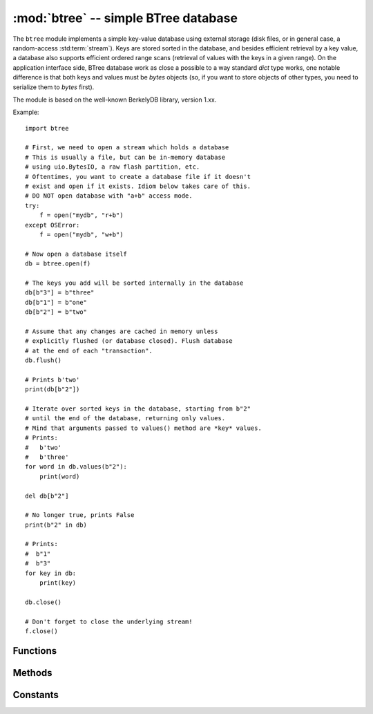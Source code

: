 :mod:`btree` -- simple BTree database
=====================================

.. module:: btree
   :synopsis: simple BTree database

The ``btree`` module implements a simple key-value database using external
storage (disk files, or in general case, a random-access :std:term:`stream`). Keys are
stored sorted in the database, and besides efficient retrieval by a key
value, a database also supports efficient ordered range scans (retrieval
of values with the keys in a given range). On the application interface
side, BTree database work as close a possible to a way standard `dict`
type works, one notable difference is that both keys and values must
be `bytes` objects (so, if you want to store objects of other types, you
need to serialize them to `bytes` first).

The module is based on the well-known BerkelyDB library, version 1.xx.

Example::

    import btree

    # First, we need to open a stream which holds a database
    # This is usually a file, but can be in-memory database
    # using uio.BytesIO, a raw flash partition, etc.
    # Oftentimes, you want to create a database file if it doesn't
    # exist and open if it exists. Idiom below takes care of this.
    # DO NOT open database with "a+b" access mode.
    try:
        f = open("mydb", "r+b")
    except OSError:
        f = open("mydb", "w+b")

    # Now open a database itself
    db = btree.open(f)

    # The keys you add will be sorted internally in the database
    db[b"3"] = b"three"
    db[b"1"] = b"one"
    db[b"2"] = b"two"

    # Assume that any changes are cached in memory unless
    # explicitly flushed (or database closed). Flush database
    # at the end of each "transaction".
    db.flush()

    # Prints b'two'
    print(db[b"2"])

    # Iterate over sorted keys in the database, starting from b"2"
    # until the end of the database, returning only values.
    # Mind that arguments passed to values() method are *key* values.
    # Prints:
    #   b'two'
    #   b'three'
    for word in db.values(b"2"):
        print(word)

    del db[b"2"]

    # No longer true, prints False
    print(b"2" in db)

    # Prints:
    #  b"1"
    #  b"3"
    for key in db:
        print(key)

    db.close()

    # Don't forget to close the underlying stream!
    f.close()


Functions
---------

.. function:: open(stream, *, flags=0, pagesize=0, cachesize=0, minkeypage=0)

   Open a database from a random-access ``stream`` (like an open file). All
   other parameters are optional and keyword-only, and allow to tweak advanced
   parameters of the database operation (most users will not need them):

   * *flags* - Currently unused.
   * *pagesize* - Page size used for the nodes in BTree. Acceptable range
     is 512-65536. If 0, a port-specific default will be used, optimized for
     port's memory usage and/or performance.
   * *cachesize* - Suggested memory cache size in bytes. For a
     board with enough memory using larger values may improve performance.
     Cache policy is as follows: entire cache is not allocated at once;
     instead, accessing a new page in database will allocate a memory buffer
     for it, until value specified by *cachesize* is reached. Then, these
     buffers will be managed using LRU (least recently used) policy. More
     buffers may still be allocated if needed (e.g., if a database contains
     big keys and/or values). Allocated cache buffers aren't reclaimed.
   * *minkeypage* - Minimum number of keys to store per page. Default value
     of 0 equivalent to 2.

   Returns a BTree object, which implements a dictionary protocol (set
   of methods), and some additional methods described below.

Methods
-------

.. method:: btree.close()

   Close the database. It's mandatory to close the database at the end of
   processing, as some unwritten data may be still in the cache. Note that
   this does not close underlying stream with which the database was opened,
   it should be closed separately (which is also mandatory to make sure that
   data flushed from buffer to the underlying storage).

.. method:: btree.flush()

   Flush any data in cache to the underlying stream.

.. method:: btree.__getitem__(key)
            btree.get(key, default=None, /)
            btree.__setitem__(key, val)
            btree.__detitem__(key)
            btree.__contains__(key)

   Standard dictionary methods.

.. method:: btree.__iter__()

   A BTree object can be iterated over directly (similar to a dictionary)
   to get access to all keys in order.

.. method:: btree.keys([start_key, [end_key, [flags]]])
            btree.values([start_key, [end_key, [flags]]])
            btree.items([start_key, [end_key, [flags]]])

   These methods are similar to standard dictionary methods, but also can
   take optional parameters to iterate over a key sub-range, instead of
   the entire database. Note that for all 3 methods, *start_key* and
   *end_key* arguments represent key values. For example, `values()`
   method will iterate over values corresponding to they key range
   given. None values for *start_key* means "from the first key", no
   *end_key* or its value of None means "until the end of database".
   By default, range is inclusive of *start_key* and exclusive of
   *end_key*, you can include *end_key* in iteration by passing *flags*
   of `btree.INCL`. You can iterate in descending key direction
   by passing *flags* of `btree.DESC`. The flags values can be ORed
   together.

Constants
---------

.. data:: INCL

   A flag for `keys()`, `values()`, `items()` methods to specify that
   scanning should be inclusive of the end key.

.. data:: DESC

   A flag for `keys()`, `values()`, `items()` methods to specify that
   scanning should be in descending direction of keys.
